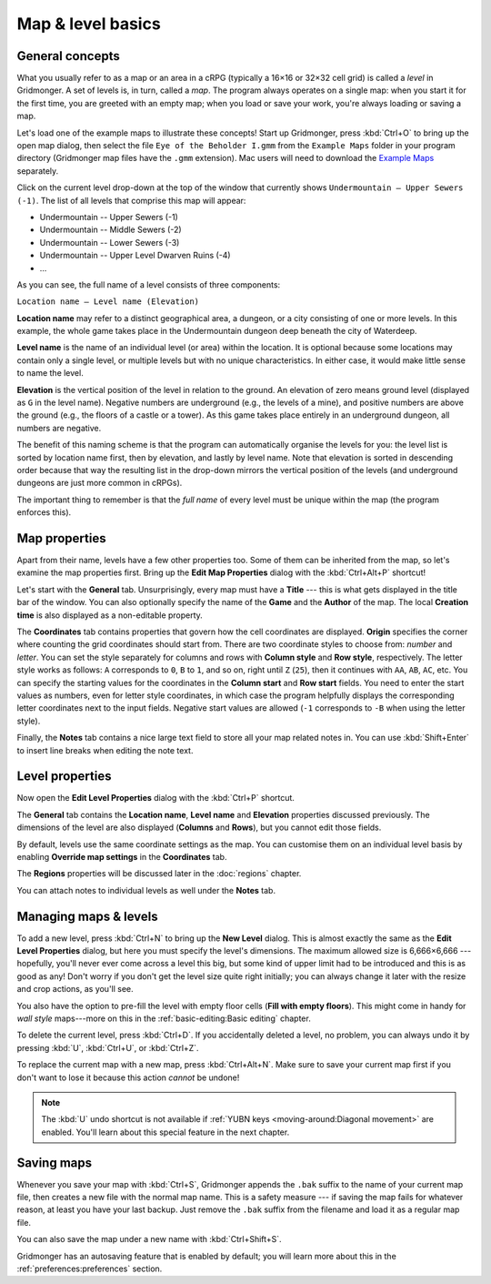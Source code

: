******************
Map & level basics
******************

General concepts
================

What you usually refer to as a map or an area in a cRPG (typically a 16×16 or
32×32 cell grid) is called a *level* in Gridmonger. A set of levels is, in
turn, called a *map*. The program always operates on a single map: when you
start it for the first time, you are greeted with an empty map; when you load
or save your work, you're always loading or saving a map.

Let's load one of the example maps to illustrate these concepts! Start up
Gridmonger, press :kbd:`Ctrl+O` to bring up the open map dialog, then select
the file ``Eye of the Beholder I.gmm`` from the ``Example Maps`` folder in
your program directory (Gridmonger map files have the ``.gmm`` extension). Mac
users will need to download the `Example Maps
<https://gridmonger.johnnovak.net/files/gridmonger-example-maps.zip>`_
separately.

Click on the current level drop-down at the top of the window that currently
shows ``Undermountain – Upper Sewers (-1)``. The list of all levels that
comprise this map will appear:

* Undermountain -- Upper Sewers (-1)
* Undermountain -- Middle Sewers (-2)
* Undermountain -- Lower Sewers (-3)
* Undermountain -- Upper Level Dwarven Ruins (-4)
* ...

As you can see, the full name of a level consists of three components:

``Location name – Level name (Elevation)``

**Location name** may refer to a distinct geographical area, a dungeon, or a
city consisting of one or more levels. In this example, the whole game takes
place in the Undermountain dungeon deep beneath the city of Waterdeep.

**Level name** is the name of an individual level (or area) within the
location. It is optional because some locations may contain only a single
level, or multiple levels but with no unique characteristics. In either case,
it would make little sense to name the level.

**Elevation** is the vertical position of the level in relation to the ground.
An elevation of zero means ground level (displayed as ``G`` in the level
name). Negative numbers are underground (e.g., the levels of a mine), and
positive numbers are above the ground (e.g., the floors of a castle or a
tower). As this game takes place entirely in an underground dungeon, all
numbers are negative.

The benefit of this naming scheme is that the program can automatically
organise the levels for you: the level list is sorted by location name first,
then by elevation, and lastly by level name. Note that elevation is sorted in
descending order because that way the resulting list in the drop-down mirrors
the vertical position of the levels (and underground dungeons are just more
common in cRPGs).

The important thing to remember is that the *full name* of every level must be
unique within the map (the program enforces this).

Map properties
==============

Apart from their name, levels have a few other properties too. Some of them can
be inherited from the map, so let's examine the map properties first. Bring up
the **Edit Map Properties** dialog with the :kbd:`Ctrl+Alt+P` shortcut!

Let's start with the **General** tab. Unsurprisingly, every map must have a
**Title** --- this is what gets displayed in the title bar of the window. You
can also optionally specify the name of the **Game** and the **Author** of the
map. The local **Creation time** is also displayed as a non-editable property.

The **Coordinates** tab contains properties that govern how the cell
coordinates are displayed. **Origin** specifies the corner where counting the
grid coordinates should start from. There are two coordinate styles to choose
from: *number* and *letter*. You can set the style separately for columns and
rows with **Column style** and **Row style**, respectively. The letter style
works as follows: ``A`` corresponds to ``0``, ``B`` to ``1``, and so on, right
until ``Z`` (``25``), then it continues with ``AA``, ``AB``, ``AC``, etc. You
can specify the starting values for the coordinates in the **Column start**
and **Row start** fields. You need to enter the start values as numbers, even
for letter style coordinates, in which case the program helpfully displays the
corresponding letter coordinates next to the input fields. Negative start
values are allowed (``-1`` corresponds to ``-B`` when using the letter style).

Finally, the **Notes** tab contains a nice large text field to store all your
map related notes in. You can use :kbd:`Shift+Enter` to insert line breaks
when editing the note text.


Level properties
================

Now open the **Edit Level Properties** dialog with the :kbd:`Ctrl+P` shortcut.

The **General** tab contains the **Location name**, **Level name** and
**Elevation** properties discussed previously. The dimensions of the level are
also displayed (**Columns** and **Rows**), but you cannot edit those fields.

By default, levels use the same coordinate settings as the map. You can
customise them on an individual level basis by enabling **Override map
settings** in the **Coordinates** tab.

The **Regions** properties will be discussed later in the :doc:`regions`
chapter.

You can attach notes to individual levels as well under the **Notes** tab.


Managing maps &  levels
=======================

To add a new level, press :kbd:`Ctrl+N` to bring up the **New Level** dialog.
This is almost exactly the same as the **Edit Level Properties** dialog, but
here you must specify the level's dimensions. The maximum allowed size is
6,666×6,666 --- hopefully, you'll never ever come across a level this big, but
some kind of upper limit had to be introduced and this is as good as any!
Don't worry if you don't get the level size quite right initially; you can
always change it later with the resize and crop actions, as you'll see.

You also have the option to pre-fill the level with empty floor cells (**Fill
with empty floors**). This might come in handy for *wall style* maps---more on
this in the :ref:`basic-editing:Basic editing` chapter.

To delete the current level, press :kbd:`Ctrl+D`. If you accidentally deleted
a level, no problem, you can always undo it by pressing :kbd:`U`,
:kbd:`Ctrl+U`, or :kbd:`Ctrl+Z`.

To replace the current map with a new map, press :kbd:`Ctrl+Alt+N`. Make sure
to save your current map first if you don't want to lose it because this
action *cannot* be undone!

.. note::

    The :kbd:`U` undo shortcut is not available if :ref:`YUBN keys
    <moving-around:Diagonal movement>` are enabled. You'll learn about this
    special feature in the next chapter.


.. rst-class:: style1 big

Saving maps
===========

Whenever you save your map with :kbd:`Ctrl+S`, Gridmonger appends the ``.bak``
suffix to the name of your current map file, then creates a new file with the
normal map name. This is a safety measure --- if saving the map fails for
whatever reason, at least you have your last backup. Just remove the ``.bak``
suffix from the filename and load it as a regular map file.

You can also save the map under a new name with :kbd:`Ctrl+Shift+S`.

Gridmonger has an autosaving feature that is enabled by default; you will
learn more about this in the :ref:`preferences:preferences` section.


